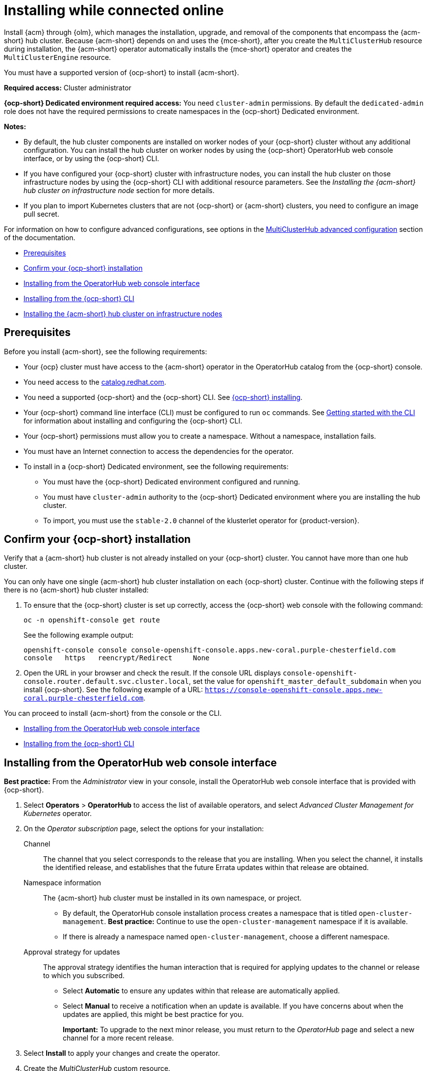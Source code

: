 [#installing-while-connected-online]
= Installing while connected online

Install {acm} through {olm}, which manages the installation, upgrade, and removal of the components that encompass the {acm-short} hub cluster. Because {acm-short} depends on and uses the {mce-short}, after you create the `MultiClusterHub` resource during installation, the {acm-short} operator automatically installs the {mce-short} operator and creates the `MultiClusterEngine` resource. 

You must have a supported version of {ocp-short} to install {acm-short}.

*Required access:* Cluster administrator

*{ocp-short} Dedicated environment required access:* You need `cluster-admin` permissions. By default the `dedicated-admin` role does not have the required permissions to create namespaces in the {ocp-short} Dedicated environment. 

*Notes:*

- By default, the hub cluster components are installed on worker nodes of your {ocp-short} cluster without any additional configuration. You can install the hub cluster on worker nodes by using the {ocp-short} OperatorHub web console interface, or by using the {ocp-short} CLI.

- If you have configured your {ocp-short} cluster with infrastructure nodes, you can install the hub cluster on those infrastructure nodes by using the {ocp-short} CLI with additional resource parameters. See the _Installing the {acm-short} hub cluster on infrastructure node_ section for more details.

- If you plan to import Kubernetes clusters that are not {ocp-short} or {acm-short} clusters, you need to configure an image pull secret. 

For information on how to configure advanced configurations, see options in the xref:../install/adv_config_install.adoc#advanced-config-hub[MultiClusterHub advanced configuration] section of the documentation. 

* <<connect-prerequisites,Prerequisites>>
* <<confirm-ocp-installation,Confirm your {ocp-short} installation>>
* <<installing-from-the-operatorhub,Installing from the OperatorHub web console interface>>
* <<installing-from-the-cli,Installing from the {ocp-short} CLI>>
* <<installing-on-infra-node,Installing the {acm-short} hub cluster on infrastructure nodes>>

[#connect-prerequisites]
== Prerequisites

Before you install {acm-short}, see the following requirements:

* Your {ocp} cluster must have access to the {acm-short} operator in the OperatorHub catalog from the {ocp-short} console. 

* You need access to the link:https://catalog.redhat.com/software/containers/search?p=1&application_categories_list=Container%20Platform%20%2F%20Management[catalog.redhat.com].

* You need a supported {ocp-short} and the {ocp-short} CLI. See link:https://docs.redhat.com/en/documentation/openshift_container_platform_installation/4.15[{ocp-short} installing].

* Your {ocp-short} command line interface (CLI) must be configured to run `oc` commands. See link:https://docs.redhat.com/documentation/en-us/openshift_container_platform/4.15/html/cli_tools/openshift-cli-oc#cli-getting-started[Getting started with the CLI] for information about installing and configuring the {ocp-short} CLI.

* Your {ocp-short} permissions must allow you to create a namespace. Without a namespace, installation fails.

* You must have an Internet connection to access the dependencies for the operator.

* To install in a {ocp-short} Dedicated environment, see the following requirements:

** You must have the {ocp-short} Dedicated environment configured and running.

** You must have `cluster-admin` authority to the {ocp-short} Dedicated environment where you are installing the hub cluster.

** To import, you must use the `stable-2.0` channel of the klusterlet operator for {product-version}.

[#confirm-ocp-installation]
== Confirm your {ocp-short} installation

Verify that a {acm-short} hub cluster is not already installed on your {ocp-short} cluster. You cannot have more than one hub cluster. 

You can only have one single {acm-short} hub cluster installation on each {ocp-short} cluster. Continue with the following steps if there is no {acm-short} hub cluster installed:

. To ensure that the {ocp-short} cluster is set up correctly, access the {ocp-short} web console with the following command:

+
[source,bash]
----
oc -n openshift-console get route
----

+
See the following example output:

+
[source,bash]
----
openshift-console console console-openshift-console.apps.new-coral.purple-chesterfield.com               
console   https   reencrypt/Redirect     None
----

. Open the URL in your browser and check the result. If the console URL displays `console-openshift-console.router.default.svc.cluster.local`, set the value for `openshift_master_default_subdomain` when you install {ocp-short}. See the following example of a URL: `https://console-openshift-console.apps.new-coral.purple-chesterfield.com`.

You can proceed to install {acm-short} from the console or the CLI. 

* <<installing-from-the-operatorhub,Installing from the OperatorHub web console interface>>
* <<installing-from-the-cli,Installing from the {ocp-short} CLI>>

[#installing-from-the-operatorhub]
== Installing from the OperatorHub web console interface

*Best practice:* From the _Administrator_ view in your console, install the OperatorHub web console interface that is provided with {ocp-short}.

. Select *Operators* > *OperatorHub* to access the list of available operators, and select _Advanced Cluster Management for Kubernetes_ operator.

. On the _Operator subscription_ page, select the options for your installation:

Channel:: The channel that you select corresponds to the release that you are installing. When you select the channel, it installs the identified release, and establishes that the future Errata updates within that release are obtained.

Namespace information:: The {acm-short} hub cluster must be installed in its own namespace, or project. 

- By default, the OperatorHub console installation process creates a namespace that is titled `open-cluster-management`. *Best practice:* Continue to use the `open-cluster-management` namespace if it is available.  
  
- If there is already a namespace named `open-cluster-management`, choose a different namespace.

Approval strategy for updates:: The approval strategy identifies the human interaction that is required for applying updates to the channel or release to which you subscribed. 

- Select *Automatic* to ensure any updates within that release are automatically applied. 
  
- Select *Manual* to receive a notification when an update is available. If you have concerns about when the updates are applied, this might be best practice for you.
+
*Important:* To upgrade to the next minor release, you must return to the _OperatorHub_ page and select a new channel for a more recent release.

. Select *Install* to apply your changes and create the operator. 

. Create the _MultiClusterHub_ custom resource.
 .. In the {ocp-short} console navigation, select *Installed Operators* > *Advanced Cluster Management for Kubernetes*.
 .. Select the *MultiClusterHub* tab.
 .. Select *Create MultiClusterHub*.
 .. Update the default values in the YAML file. See options in the _MultiClusterHub advanced configuration_ section of the documentation.

. Click the _MultiClusterHub_ tab to see the list of resources where your operator is listed.
 
* The following example shows the default template from the YAML view. Confirm that `namespace` is your project namespace. See the sample:

+
[source,yaml]
----
apiVersion: operator.open-cluster-management.io/v1
kind: MultiClusterHub
metadata:
  name: multiclusterhub
  namespace: <namespace>
----

+ 
. Select *Create* to initialize the custom resource. It can take up to 10 minutes for the {acm-short} hub cluster to build and deploy components.

+
After the {acm-short} hub cluster is created, the `MultiClusterHub` resource status displays _Running_ from the _MultiClusterHub_ tab of the {acm-short} operator details. 

To gain access to the console, see the _Accessing your console_ topic in _Additional resources_.

[#installing-from-the-cli]
== Installing from the {ocp-short} CLI

Install the operator and the objects. Complete the following steps:

. Create a {acm-short} hub cluster namespace where the operator requirements are contained. Run the following command, where `namespace` is the name for your {acm-short} hub cluster namespace. The value for `namespace` might be referred to as _Project_ in the {ocp-short} environment:

+
[source,bash]
----
oc create namespace <namespace>
----

. Switch your project namespace to the one that you created. Replace `namespace` with the name of the {acm-short} hub cluster namespace that you created in step 1.

+
[source,bash]
----
oc project <namespace>
----

. Create a YAML file to configure an `OperatorGroup` resource. Each namespace can have only one operator group:

+
[source,yaml]
----
apiVersion: operators.coreos.com/v1
kind: OperatorGroup
metadata:
  name: <default> <1>
  namespace: <namespace> <2>
spec:
  targetNamespaces:
  - <namespace>
----
<1> Replace `<default>` with the name of your operator group. 
<2> Replace `<namespace>` with the name of your project namespace. 

. Run the following command to create the `OperatorGroup` resource. Replace `operator-group` with the name of the operator group YAML file that you created:

+
[source,bash]
----
oc apply -f <path-to-file>/<operator-group>.yaml
----
+

. Create a YAML file to configure an {ocp-short} subscription to choose the version that you want to install. Your file is similar to the following sample, replacing `release-<2.x>` with the selected release:

+
[source,yaml]
----
apiVersion: operators.coreos.com/v1alpha1
kind: Subscription
metadata:
  name: acm-operator-subscription
spec:
  sourceNamespace: openshift-marketplace
  source: redhat-operators
  channel: release-<2.x>
  installPlanApproval: Automatic
  name: advanced-cluster-management
----

+
*Note:* For installing the {acm-short} hub cluster on infrastructure nodes, the see the xref:../install/install_connected.adoc#infra-olm-sub-add-config[{olm} Subscription additional configuration] section.

+
. Run the following command to apply the file and create the {ocp-short} subscription. Replace `subscription` with the name of the subscription file that you created:

+
[source,bash]
----
oc apply -f <path-to-file>/<subscription>.yaml
----

. Create a YAML file to configure the `MultiClusterHub` custom resource. Your default template should look similar to the following example. Replace `namespace` with your project namespace:

+
[source,yaml]
----
apiVersion: operator.open-cluster-management.io/v1
kind: MultiClusterHub
metadata:
  name: multiclusterhub
  namespace: <namespace>
spec: {}
----

+
*Note:* For installing the {acm-short} hub cluster on infrastructure nodes, see the xref:../install/install_connected.adoc#installing-on-infra-node[Installing the {acm-short} hub cluster on infrastructure nodes] section.

+
. Run the following command to apply the file and create the `MultiClusterHub` custom resource. Replace `custom-resource` with the name of your custom resource file:
 
+
[source,bash]
----
oc apply -f <path-to-file>/<custom-resource>.yaml
----

+
If you receive the following error, the resource process is still running. Run the `oc apply` command again in a few minutes when the resources are created:

+
----
error: unable to recognize "./mch.yaml": no matches for kind "MultiClusterHub" in version "operator.open-cluster-management.io/v1"
----

. Run the following command to get the custom resource. It can take up to 10 minutes for the `MultiClusterHub` custom resource status to display as `Running`:

+
[source,bash]
----
oc get mch -o yaml
----

If you are reinstalling {acm-short} and the pods do not start, see link:../troubleshooting/trouble_reinstall.adoc#troubleshooting-reinstallation-failure[Troubleshooting reinstallation failure] for steps to work around this problem.

*Notes:*

- A `ServiceAccount` with a `ClusterRoleBinding` automatically gives cluster administrator privileges to {acm-short} and to any user credentials with access to the namespace where you install {acm-short}.

- A namespace called `local-cluster` is reserved for the {acm-short} hub cluster when it is self-managed. This is the only `local-cluster` namespace that can exist in the product. 

- *Important:* For security reasons, do not give access to the `local-cluster` namespace to any user that is not a `cluster-administrator`.

[#installing-on-infra-node]
== Installing the {acm-short} hub cluster on infrastructure nodes

An {ocp-short} cluster can be configured to contain infrastructure nodes for running approved management components. Running components on infrastructure nodes avoids allocating {ocp-short} subscription quota for the nodes that are running those management components.

After adding infrastructure nodes to your {ocp-short} cluster, follow the xref:../install/install_connected.adoc#installing-from-the-cli[Installing from the {ocp-short} CLI] instructions and add configurations to the {olm} subscription and `MultiClusterHub` custom resource.

[#adding-infra-nodes]
=== Add infrastructure nodes to the {ocp-short} cluster

Follow the procedures that are described in link:https://docs.redhat.com/documentation/en-us/openshift_container_platform/4.15/html/machine_management/creating-infrastructure-machinesets[Creating infrastructure machine sets] in the {ocp-short} documentation. Infrastructure nodes are configured with a Kubernetes `taint` and `label` to keep non-management workloads from running on them.

. To be compatible with the infrastructure node enablement provided by {acm-short}, ensure your infrastructure nodes have the following `taint` and `label` applied:

+
[source,yaml]
----
metadata:
  labels:
    node-role.kubernetes.io/infra: ""
spec:
  taints:
  - effect: NoSchedule
    key: node-role.kubernetes.io/infra
----

. Add the following additional configuration before applying the {olm} Subscription:

+
[source,yaml]
----
spec:
  config:
    nodeSelector:
      node-role.kubernetes.io/infra: ""
    tolerations:
    - key: node-role.kubernetes.io/infra
      effect: NoSchedule
      operator: Exists
----

. Add the following additional configuration before you apply the `MultiClusterHub` custom resource:

+
[source,yaml]
----
spec:
  nodeSelector:
    node-role.kubernetes.io/infra: ""
----

[#additional-resources-install]

Learn about sizing, scaling, and advanced configuration.

* xref:../install/cluster_size.adoc#sizing-your-cluster[Sizing your cluster]
* xref:../install/perform_scale.adoc#performance-and-scalability[Performance and scalability]
* xref:../install/adv_config_install.adoc#advanced-config-hub[MultiClusterHub advanced configuration]
* link:../console/console_access.adoc#accessing-your-console[Accessing your console]
